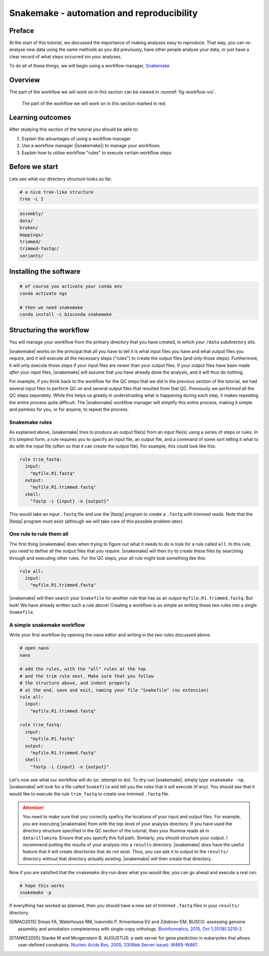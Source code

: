 .. _ngs-snakemake:

Snakemake - automation and reproducibility
=================

Preface
-------

At the start of this tutorial, we discussed the importance of making analyses easy to reproduce. That way, you can re-analyse new data using the same methods as you did previously, have other people analyse your data, or just have a clear record of what steps occurred inn your analyses.

To do all of these things, we will begin using a workflow manager, `Snakemake <https://snakemake.readthedocs.io/en/stable/>`_

Overview
--------

The part of the workflow we will work on in this section can be viewed in :numref:`fig-workflow-voi`.

.. _fig-workflow-voi:
.. figure:: images/workflow.png
    
    The part of the workflow we will work on in this section marked in red.


Learning outcomes
-----------------

After studying this section of the tutorial you should be able to:

#. Explain the advantages of using a workflow manager
#. Use a workflow manager (|snakemake|) to manage your workflows
#. Explain how to utilise workflow "rules" to execute certain workflow steps


Before we start
---------------

Lets see what our directory structure looks so far:

.. code:: bash

          # a nice tree-like structure
          tree -L 2

.. code:: bash

         assembly/
         data/
         kraken/
         mappings/
         trimmed/
         trimmed-fastqc/
         variants/


Installing the software
-----------------------

.. code:: bash

          # of course you activate your conda env
          conda activate ngs
          
          # then we need snakemake
          conda install -c bioconda snakemake

Structuring the workflow
-------------------------

You will manage your workflow from the primary directory that you have created, in which your ``/data`` subdirectory sits.

|snakemake| works on the principal that all you have to tell it is what input files you have and what output files you require, and it will execute all the necessary steps ("rules") to create the output files (and *only* those steps). Furthermore, it will only execute those steps if your input files are *newer* than your output files. If your output files have been made *after* your input files, |snakemake| will assume that you have already done the analysis, and it will thus do nothing.

For example, if you think back to the workflow for the QC steps that we did in the previous section of the tutorial, we had several input files to perform QC on and several output files that resulted from that QC. Previously we performed all the QC steps separately. While this helps us greatly in understnading what is happening during each step, it makes repeating the entire process quite difficult. The |snakemake| workflow manager will simplify this entire process, making it simple and painless for you, or for anyone, to repeat the process.

Snakemake rules
~~~~~~~~~~~~~~~~

As explained above, |snakemake| tries to produce an output file(s) from an input file(s) using a series of steps or rules. In it's simplest form, a rule requires you to specify an input file, an output file, and a command of some sort telling it what to do with the input file (often so that it can create the output file). For example, this could look like this: 

.. code:: bash

    rule trim_fastq:
      input:
        "myfile.R1.fastq"
      output:
        "myfile.R1.trimmed.fastq"
      shell:
        "fastp -i {input} -o {output}"

This would take an input ``.fastq`` file and use the |fastp| program to create a ``.fastq`` with trimmed reads. Note that the |fastp| program must exist (although we will take care of this possible problem later).

One rule to rule them all
~~~~~~~~~~~~~~~~~~~~~~~~~

The first thing |snakemake| does when trying to figure out what it needs to do is look for a rule called ``all``. In this rule, you need to define all the output files that you require. |snakemake| will then try to create these files by searching through and executing other rules. For the QC steps, your all rule might look something like this:

.. code:: bash

    rule all:
      input:
        "myfile.R1.trimmed.fastq"

|snakemake| will then search your ``Snakefile`` for another rule that has as an output ``myfile.R1.trimmed.fastq``. But look! We have already written such a rule above! Creating a workflow is as simple as writing these two rules into a single ``Snakefile``.

A simple snakemake workflow
~~~~~~~~~~~~~~~~~~~~~~~~~
Write your first workflow by opening the ``nano`` editor and writing in the two rules discussed above.

.. code:: bash

    # open nano
    nano

    # add the rules, with the "all" rules at the top
    # and the trim rule next. Make sure that you follow
    # the structure above, and indent properly
    # at the end, save and exit, naming your file "Snakefile" (no extension)
    rule all:
      input:
        "myfile.R1.trimmed.fastq"

    rule trim_fastq:
      input:
        "myfile.R1.fastq"
      output:
        "myfile.R1.trimmed.fastq"
      shell:
        "fastp -i {input} -o {output}"

Let's now see what our workflow will do (or, *attempt* to do). To dry-run |snakemake|, simply type ``snakemake -np``. |snakemake| will look for a file called ``Snakefile`` and tell you the rules that it will execute (if any). You should see that it would like to execute the rule ``trim_fastq`` to create one trimmed ``.fastq`` file.

.. attention::
  You need to make sure that you correctly speficy the locations of your input and output files. For example, you are executing |snakemake| from with the top-level of your analysis directory. If you have used the directory structure specified in the QC section of the tutorial, then your Illumina reads sit in ``data/illumina``. Ensure that you specify this full path. Similarly, you should structure your output. I recommend putting the results of your analysis into a ``results`` directory. |snakemake| *does* have the useful feature that it will create directories that do not exist. Thus, you can ask it to output to the ``results/`` directory without that directory actually existing. |snakemake| will then create that directory.

Now if you are satisfied that the ``snakemake`` dry-run does what you would like, you can go ahead and execute a real run:

.. code:: bash

    # hope this works
    snakemake -p

If everything has worked as planned, then you should have a new set of trimmed ``.fastq`` files in your ``results/`` directory.



.. only:: html

   .. rubric:: References

.. [SIMAO2015] Simao FA, Waterhouse RM, Ioannidis P, Kriventseva EV and Zdobnov EM. BUSCO: assessing genome assembly and annotation completeness with single-copy orthologs. `Bioinformatics, 2015, Oct 1;31(19):3210-2 <http://doi.org/10.1093/bioinformatics/btv351>`__

.. [STANKE2005] Stanke M and Morgenstern B. AUGUSTUS: a web server for gene prediction in eukaryotes that allows user-defined constraints. `Nucleic Acids Res, 2005, 33(Web Server issue): W465–W467. <https://dx.doi.org/10.1093/nar/gki458>`__
